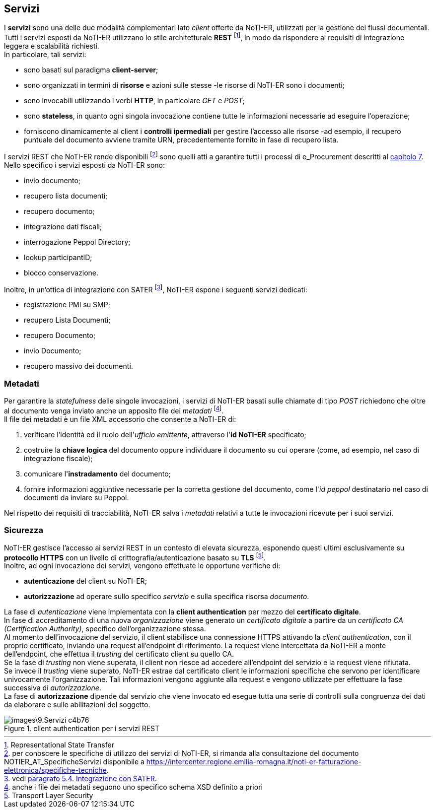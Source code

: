 == Servizi (((9.Servizi)))

I *servizi* sono una delle due modalità complementari lato _client_ offerte da NoTI-ER, utilizzati per la gestione dei flussi documentali. +
Tutti i servizi esposti da NoTI-ER utilizzano lo stile architetturale *REST* footnote:[Representational State Transfer], in modo da rispondere ai requisiti di integrazione leggera e scalabilità richiesti. +
In particolare, tali servizi:

* sono basati sul paradigma *client-server*;
* sono organizzati in termini di *risorse* e azioni sulle stesse -le risorse di NoTI-ER sono i documenti;
* sono invocabili utilizzando i verbi *HTTP*, in particolare _GET_ e _POST_;
* sono *stateless*, in quanto ogni singola invocazione contiene tutte le informazioni necessarie ad eseguire l’operazione;
* forniscono dinamicamente al client i *controlli ipermediali* per gestire l’accesso alle risorse -ad esempio,
il recupero puntuale del documento avviene tramite URN, precedentemente fornito in fase di recupero lista.

I servizi REST che NoTI-ER rende disponibili footnote:[per conoscere le specifiche di utilizzo dei servizi di NoTI-ER, si rimanda alla consultazione del documento NOTIER_AT_SpecificheServizi disponibile a https://intercenter.regione.emilia-romagna.it/noti-er-fatturazione-elettronica/specifiche-tecniche. ]
sono quelli atti a garantire tutti i processi di e_Procurement descritti al <<anchor-5, capitolo 7>>. +
Nello specifico i servizi esposti da NoTI-ER sono:

* invio documento;
* recupero lista documenti;
* recupero documento;
* integrazione dati fiscali;
* interrogazione Peppol Directory;
* lookup participantID;
* blocco conservazione.

Inoltre, in un'ottica di integrazione con SATER footnote:[vedi <<anchor-6, paragrafo 5.4. Integrazione con SATER>>.], NoTI-ER espone i seguenti servizi dedicati:

* registrazione PMI su SMP;
* recupero Lista Documenti;
* recupero Documento;
* invio Documento;
* recupero massivo dei documenti.

=== Metadati

Per garantire la _statefulness_ delle singole invocazioni, i servizi di NoTI-ER basati sulle chiamate di tipo _POST_ richiedono che
oltre al documento venga inviato anche un apposito file dei _metadati_ footnote:[anche i file dei metadati seguono uno specifico schema XSD definito a priori]. +
Il file dei metadati è un file XML accessorio che consente a NoTI-ER di:

. verificare l'identità ed il ruolo dell'_ufficio emittente_, attraverso l'*id NoTI-ER* specificato;
. costruire la *chiave logica* del documento oppure individuare il documento su cui operare (come, ad esempio, nel caso di integrazione fiscale);
. comunicare l'*instradamento* del documento;
. fornire informazioni aggiuntive necessarie per la corretta gestione del documento, come l'_id peppol_ destinatario nel caso di documenti da inviare su Peppol.

Nel rispetto dei requisiti di tracciabilità, NoTI-ER salva i _metadati_ relativi a tutte le invocazioni ricevute per i suoi servizi.

=== Sicurezza

NoTI-ER gestisce l'accesso ai servizi REST in un contesto di elevata sicurezza, esponendo questi ultimi esclusivamente su *protocollo HTTPS* con un livello di
crittografia/autenticazione basato su *TLS* footnote:[Transport Layer Security]. +
Inoltre, ad ogni invocazione dei servizi, vengono effettuate le opportune verifiche di:

* *autenticazione* del client su NoTI-ER;
* *autorizzazione* ad operare sullo specifico _servizio_ e sulla specifica risorsa _documento_.

La fase di _autenticazione_ viene implementata con la *client authentication* per mezzo del *certificato digitale*. +
In fase di accreditamento di una nuova _organizzazione_ viene generato un _certificato digitale_ a partire da un _certificato CA (Certification Authority)_,
specifico dell'organizzazione stessa. +
Al momento dell'invocazione del servizio, il client stabilisce una connessione HTTPS attivando la _client authentication_, con il proprio certificato, inviando una
request all'endpoint di riferimento. La request viene intercettata da NoTI-ER a monte dell'endpoint, che effettua il _trusting_ del certificato client
su quello CA. +
Se la fase di _trusting_ non viene superata, il client non riesce ad accedere all'endpoint del servizio e la request viene rifiutata. +
Se invece il _trusting_ viene superato, NoTI-ER estrae dal certificato client le informazioni specifiche che servono per identificare univocamente l'organizzazione. Tali informazioni
vengono aggiunte alla request e vengono utilizzate per effettuare la fase successiva di _autorizzazione_. +
La fase di *autorizzazione* dipende dal servizio che viene invocato ed esegue tutta una serie di controlli sulla congruenza dei dati da elaborare e sulle abilitazioni del soggetto.

.client authentication per i servizi REST
image::images\9.Servizi-c4b76.png[]
